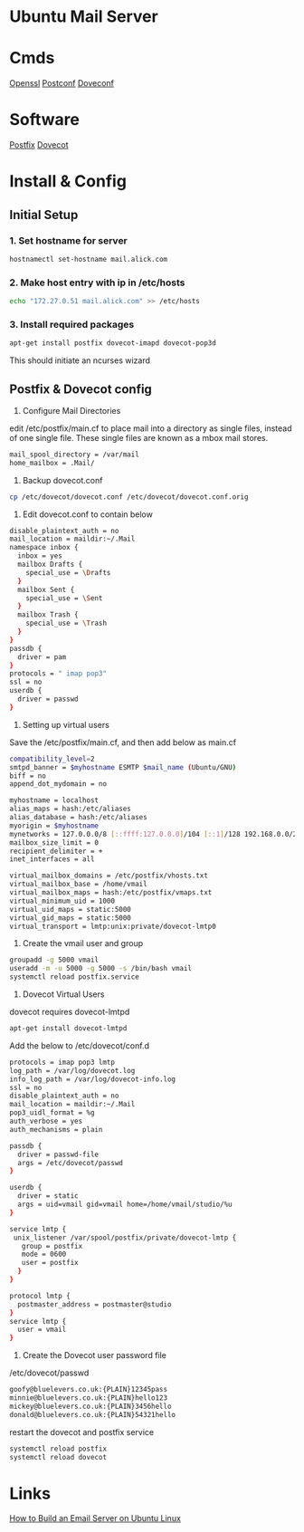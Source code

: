 #+TAGS: ubuntu_mail_server


* Ubuntu Mail Server
* Cmds
[[file://home/crito/org/tech/cmds/openssl.org][Openssl]]
[[file://home/crito/org/tech/cmds/postconf.org][Postconf]]
[[file://home/crito/org/tech/cmds/doveconf.org][Doveconf]]

* Software
[[file://home/crito/org/tech/mail/postfix.org][Postfix]]
[[file://home/crito/org/tech/mail/dovecot.org][Dovecot]]

* Install & Config
** Initial Setup
*** 1. Set hostname for server
#+BEGIN_SRC sh
hostnamectl set-hostname mail.alick.com
#+END_SRC

*** 2. Make host entry with ip in /etc/hosts
#+BEGIN_SRC sh
echo "172.27.0.51 mail.alick.com" >> /etc/hosts
#+END_SRC

*** 3. Install required packages
#+BEGIN_SRC sh
apt-get install postfix dovecot-imapd dovecot-pop3d
#+END_SRC
This should initiate an ncurses wizard

** Postfix & Dovecot config
1. Configure Mail Directories
edit /etc/postfix/main.cf to place mail into a directory as single files, instead of one single file. These single files are known as a mbox mail stores.
#+BEGIN_SRC sh
mail_spool_directory = /var/mail
home_mailbox = .Mail/
#+END_SRC

2. Backup dovecot.conf
#+BEGIN_SRC sh
cp /etc/dovecot/dovecot.conf /etc/dovecot/dovecot.conf.orig
#+END_SRC

3. Edit dovecot.conf to contain below
#+BEGIN_SRC sh
disable_plaintext_auth = no
mail_location = maildir:~/.Mail
namespace inbox {
  inbox = yes
  mailbox Drafts {
    special_use = \Drafts
  }
  mailbox Sent {
    special_use = \Sent
  }
  mailbox Trash {
    special_use = \Trash
  }
}
passdb {
  driver = pam
}
protocols = " imap pop3"
ssl = no
userdb {
  driver = passwd
}
#+END_SRC

4. Setting up virtual users
Save the /etc/postfix/main.cf, and then add below as main.cf 
#+BEGIN_SRC sh
compatibility_level=2
smtpd_banner = $myhostname ESMTP $mail_name (Ubuntu/GNU)
biff = no
append_dot_mydomain = no

myhostname = localhost
alias_maps = hash:/etc/aliases
alias_database = hash:/etc/aliases
myorigin = $myhostname
mynetworks = 127.0.0.0/8 [::ffff:127.0.0.0]/104 [::1]/128 192.168.0.0/24
mailbox_size_limit = 0
recipient_delimiter = +
inet_interfaces = all

virtual_mailbox_domains = /etc/postfix/vhosts.txt
virtual_mailbox_base = /home/vmail
virtual_mailbox_maps = hash:/etc/postfix/vmaps.txt
virtual_minimum_uid = 1000
virtual_uid_maps = static:5000
virtual_gid_maps = static:5000
virtual_transport = lmtp:unix:private/dovecot-lmtp0
#+END_SRC

5. Create the vmail user and group
#+BEGIN_SRC sh
groupadd -g 5000 vmail
useradd -m -u 5000 -g 5000 -s /bin/bash vmail
systemctl reload postfix.service
#+END_SRC

6. Dovecot Virtual Users
dovecot requires dovecot-lmtpd
#+BEGIN_SRC sh
apt-get install dovecot-lmtpd
#+END_SRC
Add the below to /etc/dovecot/conf.d
#+BEGIN_SRC sh
protocols = imap pop3 lmtp
log_path = /var/log/dovecot.log
info_log_path = /var/log/dovecot-info.log
ssl = no
disable_plaintext_auth = no
mail_location = maildir:~/.Mail
pop3_uidl_format = %g
auth_verbose = yes
auth_mechanisms = plain

passdb {
  driver = passwd-file
  args = /etc/dovecot/passwd
}

userdb {
  driver = static
  args = uid=vmail gid=vmail home=/home/vmail/studio/%u
}

service lmtp {
 unix_listener /var/spool/postfix/private/dovecot-lmtp {
   group = postfix
   mode = 0600
   user = postfix
  }
}

protocol lmtp {
  postmaster_address = postmaster@studio
}
service lmtp {
  user = vmail
}
#+END_SRC

7. Create the Dovecot user password file
/etc/dovecot/passwd
#+BEGIN_SRC sh
goofy@bluelevers.co.uk:{PLAIN}12345pass
minnie@bluelevers.co.uk:{PLAIN}hello123
mickey@bluelevers.co.uk:{PLAIN}3456hello
donald@bluelevers.co.uk:{PLAIN}54321hello
#+END_SRC

restart the dovecot and postfix service
#+BEGIN_SRC sh
systemctl reload postfix
systemctl reload dovecot
#+END_SRC

* Links
[[https://www.linux.com/learn/how-build-email-server-ubuntu-linux][How to Build an Email Server on Ubuntu Linux]]
